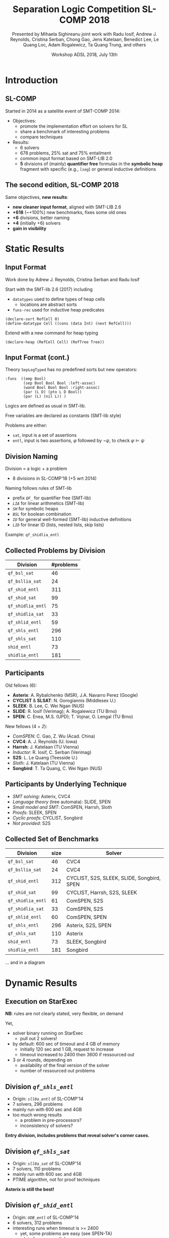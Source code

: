 * Options                :noexport:
#+OPTIONS:   H:2 num:t toc:t \n:nil @:t ::t |:t ^:t -:t f:t *:t <:t
#+TITLE:     Separation Logic Competition SL-COMP 2018
#+AUTHOR:    Presented by Mihaela Sighireanu
#+AUTHOR:    joint work with
#+AUTHOR:    Radu Iosif, Andrew J. Reynolds, Cristina Serban,
#+AUTHOR:    Chong Gao, Jens Katelaan, Benedict Lee, Le Quang Loc, 
#+AUTHOR:    Adam Rogalewicz, Ta Quang Trung, and others
#+EMAIL:     sl-comp@googlegroups.com
#+DATE:      Workshop ADSL 2018, July 13th
#+KEYWORDS:  Sat Modulo Theories, Separation Logic, StarExec
#+LANGUAGE:  en
# OPTIONS:   TeX:t LaTeX:t skip:nil d:nil todo:t pri:nil tags:not-in-toc


** Beamer
#+STARTUP: beamer
#+BEAMER_COLOR_THEME: rose
#+BEAMER_FONT_THEME: professionalfonts
#+latex_header: \mode<beamer>{\usetheme{Singapore}}
#+LaTeX_CLASS: beamer
# LaTeX_CLASS_OPTIONS: [bigger]

** Code Listing
#+LaTeX_Header: \usepackage{listings}
#+LaTeX_Header: \usepackage{color}
#+LaTeX_Header: \lstset{basicstyle={\ttfamily\small},keywordstyle={\color{blue}}}


* Introduction
:PROPERTIES:
:UNNUMBERED: t
:END:
** SL-COMP

Started in 2014 as a satellite event of SMT-COMP 2014:
# FLOC Olympic Games:
- Objectives:
  + promote the implementation effort on solvers for SL
  + share a benchmark of interesting problems
  + compare techniques
- Results:
  + 6 solvers
  + 678 problems, 25% sat and 75% entailment
  + common input format based on SMT-LIB 2.0
  + *5* divisions of (mainly) *quantifier free* formulas
    in the *symbolic heap* fragment with specific (e.g., /=lseg=/)
    or general inductive definitions

** The second edition, SL-COMP 2018

Same objectives, *new results*:
- *new cleaner input format*, aligned with SMT-LIB 2.6
- *+618* (~+100%) new benchmarks, fixes some old ones
- *+6* divisions, better naming
- *+4* (initially +6) solvers
- *gain in visibility*


* Static Results

** Input Format

Work done by Adrew J. Reynolds, Cristina Serban and Radu Iosif

Start with the SMT-lib 2.6 (2017) including
+ =datatypes= used to define types of heap cells
  - locations are abstract sorts
+ =funs-rec= used for inductive heap predicates

#+BEGIN_example
(declare-sort RefCell 0)
(define-datatype Cell ((cons (data Int) (next RefCell)))
#+END_example

\pause

Extend with a new command for heap typing

#+BEGIN_example
(declare-heap (RefCell Cell) (RefTree Tree))
#+END_example


** Input Format (cont.)

Theory =SepLogTyped= has no predefined sorts but
new operators:

#+BEGIN_example
:funs  ((emp Bool)
        (sep Bool Bool Bool :left-assoc)
        (wand Bool Bool Bool :right-assoc)
        (par (L D) (pto L D Bool))
        (par (L) (nil L)) )
#+END_example

Logics are defined as usual in SMT-lib.

Free variables are declared as constants (SMT-lib style)

Problems are either:
+ =sat=, input is a set of assertions
+ =entl=, input is two assertions, $\varphi$ followed by $\lnot\psi$,
  to check $\varphi \models \psi$


** Division Naming

Division = a logic + a problem
- 8 divisions in SL-COMP'18 (+5 wrt 2014)

\vfill

Naming follows rules of SMT-lib
+ prefix /=QF_=/ for quantifier free (SMT-lib)
+ /=LIA=/ for linear arithmetics (SMT-lib)
+ /=SH=/ for symbolic heaps
+ /=BSL=/ for boolean combination
+ /=ID=/ for general well-formed (SMT-lib) inductive definitions 
+ /=LID=/ for linear ID (lists, nested lists, skip lists)

Example: =qf_shidlia_entl=
# means entailment problem for quantifier
# free, symbolic heaps with inductive definitions and linear integer
# arithmetics.


** Collected Problems by Division

| Division          | #problems |
|-------------------+-----------|
| =qf_bsl_sat=      |        46 |
| =qf_bsllia_sat=   |        24 |
| =qf_shid_entl=    |       311 |
| =qf_shid_sat=     |        99 |
| =qf_shidlia_entl= |        75 |
| =qf_shidlia_sat=  |        33 |
| =qf_shlid_entl=   |        59 |
| =qf_shls_entl=    |       296 |
| =qf_shls_sat=     |       110 |
| =shid_entl=       |        73 |
| =shidlia_entl=    |       181 |


** Participants

Old fellows (6):
- *Asterix*: A. Rybalchenko (MSR), J.A. Navarro Perez (Google) 
- *CYCLIST* & *SLSAT*: N. Gorogiannis (Middlesex U.)
- *SLEEK*: B. Lee, C. Wei Ngan (NUS)
- *SLIDE*: R. Iosif (Verimag); A. Rogalewicz (TU Brno)
- *SPEN*: C. Enea, M.S. (UPD); T. Vojnar, O. Lengal (TU Brno)

New fellows (4 + /2/):
- /ComSPEN/: C. Gao, Z. Wu (Acad. China)
- *CVC4*: A. J. Reynolds (U. Iowa)
- *Harrsh*: J. Katelaan (TU Vienna)
- /Inductor/: R. Iosif, C. Serban (Verimag)
- *S2S*: L. Le Quang (Teesside U.)
- /Sloth/: J. Katelaan (TU Vienna)
- *Songbird*: T. Ta Quang, C. Wei Ngan (NUS)

** Participants by Underlying Technique

- /SMT solving/: Asterix, CVC4
- /Language theory/ (tree automata): SLIDE, SPEN
- /Small model and SMT/: ComSPEN, Harrsh, Sloth
- /Proofs/: SLEEK, SPEN
- /Cyclic proofs/: CYCLIST, Songbird
- /Not provided/: S2S

** Collected Set of Benchmarks

| Division          | size | Solver                                     |
|-------------------+------+--------------------------------------------|
| =qf_bsl_sat=      |   46 | CVC4                                       |
| =qf_bsllia_sat=   |   24 | CVC4                                       |
| =qf_shid_entl=    |  312 | CYCLIST, S2S, SLEEK, SLIDE, Songbird, SPEN |
| =qf_shid_sat=     |   99 | CYCLIST, Harrsh, S2S,  SLEEK               |
| =qf_shidlia_entl= |   61 | ComSPEN, S2S                               |
| =qf_shidlia_sat=  |   33 | ComSPEN, S2S                               |
| =qf_shlid_entl=   |   60 | ComSPEN, SPEN                              |
| =qf_shls_entl=    |  296 | Asterix, S2S, SPEN                         |
| =qf_shls_sat=     |  110 | Asterix                                    |
| =shid_entl=       |   73 | SLEEK, Songbird                            |
| =shidlia_entl=    |  181 | Songbird                                   |
|-------------------+------+--------------------------------------------|

... and in a diagram


* Dynamic Results

** Execution on StarExec

*NB*: rules are not clearly stated, very flexible, on demand

Yet,
- solver binary running on StarExec
  + pull out 2 solvers!
- by default: 600 sec of timeout and 4 GB of memory
  + initially 120 sec and 1 GB, request to increase
  + timeout increased to 2400 then 3600 if ressourced out
- 3 or 4 rounds, depending on
  + availability of the final version of the solver
  + number of ressourced out problems


** Division /=qf_shls_entl=/

- Origin: /=sll0a_entl=/ of SL-COMP'14
- 7 solvers, 296 problems
- mainly run with 600 sec and 4GB
- too much wrong results
  + a problem in pre-processors?
  + inconsistency of solvers?

*Entry division, includes problems that reveal solver's corner cases.*

** Division /=qf_shls_sat=/

- Origin: /=sll0a_sat=/ of SL-COMP'14
- 7 solvers, 110 problems
- mainly run with 600 sec and 4GB
- PTIME algorithm, not for proof techniques

*Asterix is still the best!*

** Division /=qf_shid_entl=/

- Origin: /=UDB_entl=/ of SL-COMP'14
- 6 solvers, 312 problems
- interesting runs when timeout is >= 2400
  + yet, some problems are easy (see SPEN-TA)
  + a lot of wrong results!

*Definitively a difficult division!*

** Division /=qf_shlid_entl=/

- Origin: /=FDB_entl=/ of SL-COMP'14
  + ID with linear form, have a PTIME algorithm
- 6 solvers, 60 problems
- fragment not clearly defined, so many wrong results

*Put on show S2S!*

but

*Work to do on the benchmark!*

** Division /=shid_entl=/
- Origin: /=UDB_entl=/ of SL-COMP'14
  + incorrectly classified =QF=
  + mainly quantifiers in consequent
- 5 solvers, 73 problems
- Execution timeouts set to 2400 sec at least

*Put on show Songbird!*

** Division /=qf_shid_sat=/

- Origin: /=UDB_sat=/ of SL-COMP'14
- 7 solvers, 99 problems
- Impressive differences in execution times
- Some problems to be fixed with 9 problems or in the pre-processors

*Put on show CYCLIST-SLSAT!*

** Divisions /=qf_bsl_sat=/ and /=qf_bsllia_sat=/

- New, problems mainly provided by CVC4
- 1(+/1/) solver
- Question: what to do with magic wand?

*Need for solvers to challenge CVC4!*

** Division /=qf_shidlia_entl=/

- New, problems from proof based solvers
- 3 solvers, 33 problems
- Execution times differ very much

*Put on show S2S!*

** Division /=shidlia_entl=/

- New, problems	from proof based solvers
- 3 solvers, 181 problems
- Execution timeouts shall be >= 2400 sec

*Put on show Songbird!*


* Conclusion and Future

** Conclusion and Future

*Successfull edition:*
+ new benchmark for interesting logics
  - extension with arithmetics and boolean combination
+ clean input and tools supporting it
  - C++ and Ocaml parser and checkers (typing, logic)
+ new solvers, old ones are still competitive

*Future:*
+ clean existing benchmark based on analysers
+ fix problems of running on StarExec for some solvers
+ fix inconsistency in solvers and pre-processors

+ *Toolympics at ETAPS 2019*:
  - competition presentation: accepted
  - official publication in ETAPS proceedings?
  - re-run for April 2019??

